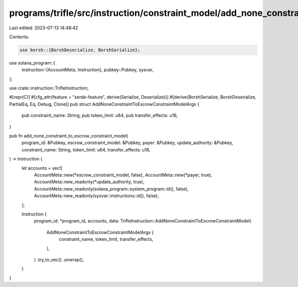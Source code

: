 programs/trifle/src/instruction/constraint_model/add_none_constraint.rs
=======================================================================

Last edited: 2023-07-13 14:48:42

Contents:

.. code-block:: rs

    use borsh::{BorshDeserialize, BorshSerialize};
use solana_program::{
    instruction::{AccountMeta, Instruction},
    pubkey::Pubkey,
    sysvar,
};

use crate::instruction::TrifleInstruction;

#[repr(C)]
#[cfg_attr(feature = "serde-feature", derive(Serialize, Deserialize))]
#[derive(BorshSerialize, BorshDeserialize, PartialEq, Eq, Debug, Clone)]
pub struct AddNoneConstraintToEscrowConstraintModelArgs {
    pub constraint_name: String,
    pub token_limit: u64,
    pub transfer_effects: u16,
}

pub fn add_none_constraint_to_escrow_constraint_model(
    program_id: &Pubkey,
    escrow_constraint_model: &Pubkey,
    payer: &Pubkey,
    update_authority: &Pubkey,
    constraint_name: String,
    token_limit: u64,
    transfer_effects: u16,
) -> Instruction {
    let accounts = vec![
        AccountMeta::new(*escrow_constraint_model, false),
        AccountMeta::new(*payer, true),
        AccountMeta::new_readonly(*update_authority, true),
        AccountMeta::new_readonly(solana_program::system_program::id(), false),
        AccountMeta::new_readonly(sysvar::instructions::id(), false),
    ];

    Instruction {
        program_id: *program_id,
        accounts,
        data: TrifleInstruction::AddNoneConstraintToEscrowConstraintModel(
            AddNoneConstraintToEscrowConstraintModelArgs {
                constraint_name,
                token_limit,
                transfer_effects,
            },
        )
        .try_to_vec()
        .unwrap(),
    }
}


